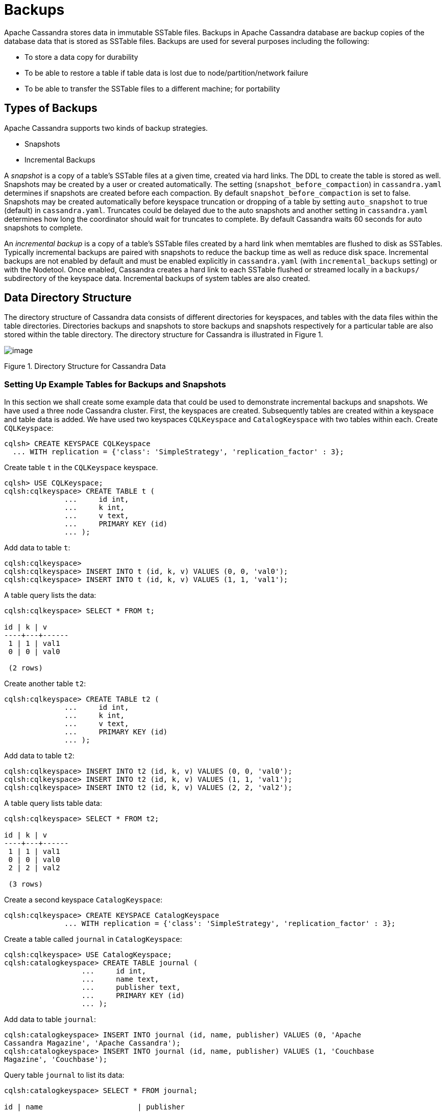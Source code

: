 = Backups

Apache Cassandra stores data in immutable SSTable files. Backups in
Apache Cassandra database are backup copies of the database data that is
stored as SSTable files. Backups are used for several purposes including
the following:

* To store a data copy for durability
* To be able to restore a table if table data is lost due to
node/partition/network failure
* To be able to transfer the SSTable files to a different machine; for
portability

== Types of Backups

Apache Cassandra supports two kinds of backup strategies.

* Snapshots
* Incremental Backups

A _snapshot_ is a copy of a table’s SSTable files at a given time,
created via hard links. The DDL to create the table is stored as well.
Snapshots may be created by a user or created automatically. The setting
(`snapshot_before_compaction`) in `cassandra.yaml` determines if
snapshots are created before each compaction. By default
`snapshot_before_compaction` is set to false. Snapshots may be created
automatically before keyspace truncation or dropping of a table by
setting `auto_snapshot` to true (default) in `cassandra.yaml`. Truncates
could be delayed due to the auto snapshots and another setting in
`cassandra.yaml` determines how long the coordinator should wait for
truncates to complete. By default Cassandra waits 60 seconds for auto
snapshots to complete.

An _incremental backup_ is a copy of a table’s SSTable files created by
a hard link when memtables are flushed to disk as SSTables. Typically
incremental backups are paired with snapshots to reduce the backup time
as well as reduce disk space. Incremental backups are not enabled by
default and must be enabled explicitly in `cassandra.yaml` (with
`incremental_backups` setting) or with the Nodetool. Once enabled,
Cassandra creates a hard link to each SSTable flushed or streamed
locally in a `backups/` subdirectory of the keyspace data. Incremental
backups of system tables are also created.

== Data Directory Structure

The directory structure of Cassandra data consists of different
directories for keyspaces, and tables with the data files within the
table directories. Directories backups and snapshots to store backups
and snapshots respectively for a particular table are also stored within
the table directory. The directory structure for Cassandra is
illustrated in Figure 1.

image:Figure_1_backups.jpg[image]

Figure 1. Directory Structure for Cassandra Data

=== Setting Up Example Tables for Backups and Snapshots

In this section we shall create some example data that could be used to
demonstrate incremental backups and snapshots. We have used a three node
Cassandra cluster. First, the keyspaces are created. Subsequently tables
are created within a keyspace and table data is added. We have used two
keyspaces `CQLKeyspace` and `CatalogKeyspace` with two tables within
each. Create `CQLKeyspace`:

[source,none]
----
cqlsh> CREATE KEYSPACE CQLKeyspace
  ... WITH replication = {'class': 'SimpleStrategy', 'replication_factor' : 3};
----

Create table `t` in the `CQLKeyspace` keyspace.

[source,none]
----
cqlsh> USE CQLKeyspace;
cqlsh:cqlkeyspace> CREATE TABLE t (
              ...     id int,
              ...     k int,
              ...     v text,
              ...     PRIMARY KEY (id)
              ... );
----

Add data to table `t`:

[source,none]
----
cqlsh:cqlkeyspace>
cqlsh:cqlkeyspace> INSERT INTO t (id, k, v) VALUES (0, 0, 'val0');
cqlsh:cqlkeyspace> INSERT INTO t (id, k, v) VALUES (1, 1, 'val1');
----

A table query lists the data:

[source,none]
----
cqlsh:cqlkeyspace> SELECT * FROM t;

id | k | v
----+---+------
 1 | 1 | val1
 0 | 0 | val0

 (2 rows)
----

Create another table `t2`:

[source,none]
----
cqlsh:cqlkeyspace> CREATE TABLE t2 (
              ...     id int,
              ...     k int,
              ...     v text,
              ...     PRIMARY KEY (id)
              ... );
----

Add data to table `t2`:

[source,none]
----
cqlsh:cqlkeyspace> INSERT INTO t2 (id, k, v) VALUES (0, 0, 'val0');
cqlsh:cqlkeyspace> INSERT INTO t2 (id, k, v) VALUES (1, 1, 'val1');
cqlsh:cqlkeyspace> INSERT INTO t2 (id, k, v) VALUES (2, 2, 'val2');
----

A table query lists table data:

[source,none]
----
cqlsh:cqlkeyspace> SELECT * FROM t2;

id | k | v
----+---+------
 1 | 1 | val1
 0 | 0 | val0
 2 | 2 | val2

 (3 rows)
----

Create a second keyspace `CatalogKeyspace`:

[source,none]
----
cqlsh:cqlkeyspace> CREATE KEYSPACE CatalogKeyspace
              ... WITH replication = {'class': 'SimpleStrategy', 'replication_factor' : 3};
----

Create a table called `journal` in `CatalogKeyspace`:

[source,none]
----
cqlsh:cqlkeyspace> USE CatalogKeyspace;
cqlsh:catalogkeyspace> CREATE TABLE journal (
                  ...     id int,
                  ...     name text,
                  ...     publisher text,
                  ...     PRIMARY KEY (id)
                  ... );
----

Add data to table `journal`:

[source,none]
----
cqlsh:catalogkeyspace> INSERT INTO journal (id, name, publisher) VALUES (0, 'Apache
Cassandra Magazine', 'Apache Cassandra');
cqlsh:catalogkeyspace> INSERT INTO journal (id, name, publisher) VALUES (1, 'Couchbase
Magazine', 'Couchbase');
----

Query table `journal` to list its data:

[source,none]
----
cqlsh:catalogkeyspace> SELECT * FROM journal;

id | name                      | publisher
----+---------------------------+------------------
 1 |        Couchbase Magazine |        Couchbase
 0 | Apache Cassandra Magazine | Apache Cassandra

 (2 rows)
----

Add another table called `magazine`:

[source,none]
----
cqlsh:catalogkeyspace> CREATE TABLE magazine (
                  ...     id int,
                  ...     name text,
                  ...     publisher text,
                  ...     PRIMARY KEY (id)
                  ... );
----

Add table data to `magazine`:

[source,none]
----
cqlsh:catalogkeyspace> INSERT INTO magazine (id, name, publisher) VALUES (0, 'Apache
Cassandra Magazine', 'Apache Cassandra');
cqlsh:catalogkeyspace> INSERT INTO magazine (id, name, publisher) VALUES (1, 'Couchbase
Magazine', 'Couchbase');
----

List table `magazine`’s data:

[source,none]
----
cqlsh:catalogkeyspace> SELECT * from magazine;

id | name                      | publisher
----+---------------------------+------------------
 1 |        Couchbase Magazine |        Couchbase
 0 | Apache Cassandra Magazine | Apache Cassandra

 (2 rows)
----

== Snapshots

In this section including sub-sections we shall demonstrate creating
snapshots. The command used to create a snapshot is `nodetool snapshot`
and its usage is as follows:

[source,none]
----
[ec2-user@ip-10-0-2-238 ~]$ nodetool help snapshot
NAME
       nodetool snapshot - Take a snapshot of specified keyspaces or a snapshot
       of the specified table

SYNOPSIS
       nodetool [(-h <host> | --host <host>)] [(-p <port> | --port <port>)]
               [(-pp | --print-port)] [(-pw <password> | --password <password>)]
               [(-pwf <passwordFilePath> | --password-file <passwordFilePath>)]
               [(-u <username> | --username <username>)] snapshot
               [(-cf <table> | --column-family <table> | --table <table>)]
               [(-kt <ktlist> | --kt-list <ktlist> | -kc <ktlist> | --kc.list <ktlist>)]
               [(-sf | --skip-flush)] [(-t <tag> | --tag <tag>)] [--] [<keyspaces...>]

OPTIONS
       -cf <table>, --column-family <table>, --table <table>
           The table name (you must specify one and only one keyspace for using
           this option)

       -h <host>, --host <host>
           Node hostname or ip address

       -kt <ktlist>, --kt-list <ktlist>, -kc <ktlist>, --kc.list <ktlist>
           The list of Keyspace.table to take snapshot.(you must not specify
           only keyspace)

       -p <port>, --port <port>
           Remote jmx agent port number

       -pp, --print-port
           Operate in 4.0 mode with hosts disambiguated by port number

       -pw <password>, --password <password>
           Remote jmx agent password

       -pwf <passwordFilePath>, --password-file <passwordFilePath>
           Path to the JMX password file

       -sf, --skip-flush
           Do not flush memtables before snapshotting (snapshot will not
           contain unflushed data)

       -t <tag>, --tag <tag>
           The name of the snapshot

       -u <username>, --username <username>
           Remote jmx agent username

       --
           This option can be used to separate command-line options from the
           list of argument, (useful when arguments might be mistaken for
           command-line options

       [<keyspaces...>]
           List of keyspaces. By default, all keyspaces
----

=== Configuring for Snapshots

To demonstrate creating snapshots with Nodetool on the commandline we
have set `auto_snapshots` setting to `false` in `cassandra.yaml`:

[source,none]
----
auto_snapshot: false
----

Also set `snapshot_before_compaction` to `false` to disable creating
snapshots automatically before compaction:

[source,none]
----
snapshot_before_compaction: false
----

=== Creating Snapshots

To demonstrate creating snapshots start with no snapshots. Search for
snapshots and none get listed:

[source,none]
----
[ec2-user@ip-10-0-2-238 ~]$ find -name snapshots
----

We shall be using the example keyspaces and tables to create snapshots.

==== Taking Snapshots of all Tables in a Keyspace

To take snapshots of all tables in a keyspace and also optionally tag
the snapshot the syntax becomes:

[source,none]
----
nodetool snapshot --tag <tag>  --<keyspace>
----

As an example create a snapshot called `catalog-ks` for all the tables
in the `catalogkeyspace` keyspace:

[source,none]
----
[ec2-user@ip-10-0-2-238 ~]$ nodetool snapshot --tag catalog-ks -- catalogkeyspace
Requested creating snapshot(s) for [catalogkeyspace] with snapshot name [catalog-ks] and 
options {skipFlush=false}
Snapshot directory: catalog-ks
----

Search for snapshots and `snapshots` directories for the tables
`journal` and `magazine`, which are in the `catalogkeyspace` keyspace
should get listed:

[source,none]
----
[ec2-user@ip-10-0-2-238 ~]$ find -name snapshots
./cassandra/data/data/catalogkeyspace/journal-296a2d30c22a11e9b1350d927649052c/snapshots
./cassandra/data/data/catalogkeyspace/magazine-446eae30c22a11e9b1350d927649052c/snapshots
----

Snapshots of all tables in multiple keyspaces may be created similarly,
as an example:

[source,none]
----
nodetool snapshot --tag catalog-cql-ks --catalogkeyspace,cqlkeyspace
----

==== Taking Snapshots of Single Table in a Keyspace

To take a snapshot of a single table the `nodetool snapshot` command
syntax becomes as follows:

[source,none]
----
nodetool snapshot --tag <tag> --table <table>  --<keyspace>
----

As an example create a snapshot for table `magazine` in keyspace
`catalokeyspace`:

[source,none]
----
[ec2-user@ip-10-0-2-238 ~]$ nodetool snapshot --tag magazine --table magazine  -- 
catalogkeyspace
Requested creating snapshot(s) for [catalogkeyspace] with snapshot name [magazine] and 
options {skipFlush=false}
Snapshot directory: magazine
----

==== Taking Snapshot of Multiple Tables from same Keyspace

To take snapshots of multiple tables in a keyspace the list of
_Keyspace.table_ must be specified with option `--kt-list`. As an
example create snapshots for tables `t` and `t2` in the `cqlkeyspace`
keyspace:

[source,none]
----
nodetool snapshot --kt-list cqlkeyspace.t,cqlkeyspace.t2 --tag multi-table 
[ec2-user@ip-10-0-2-238 ~]$ nodetool snapshot --kt-list cqlkeyspace.t,cqlkeyspace.t2 --tag 
multi-table
Requested creating snapshot(s) for [cqlkeyspace.t,cqlkeyspace.t2] with snapshot name [multi- 
table] and options {skipFlush=false}
Snapshot directory: multi-table
----

Multiple snapshots of the same set of tables may be created and tagged
with a different name. As an example, create another snapshot for the
same set of tables `t` and `t2` in the `cqlkeyspace` keyspace and tag
the snapshots differently:

[source,none]
----
[ec2-user@ip-10-0-2-238 ~]$ nodetool snapshot --kt-list cqlkeyspace.t,cqlkeyspace.t2 --tag 
multi-table-2
Requested creating snapshot(s) for [cqlkeyspace.t,cqlkeyspace.t2] with snapshot name [multi- 
table-2] and options {skipFlush=false}
Snapshot directory: multi-table-2
----

==== Taking Snapshot of Multiple Tables from Different Keyspaces

To take snapshots of multiple tables that are in different keyspaces the
command syntax is the same as when multiple tables are in the same
keyspace. Each _keyspace.table_ must be specified separately in the
`--kt-list` option. As an example, create a snapshot for table `t` in
the `cqlkeyspace` and table `journal` in the catalogkeyspace and tag the
snapshot `multi-ks`.

[source,none]
----
[ec2-user@ip-10-0-2-238 ~]$ nodetool snapshot --kt-list 
catalogkeyspace.journal,cqlkeyspace.t --tag multi-ks
Requested creating snapshot(s) for [catalogkeyspace.journal,cqlkeyspace.t] with snapshot 
name [multi-ks] and options {skipFlush=false}
Snapshot directory: multi-ks
----

=== Listing Snapshots

To list snapshots use the `nodetool listsnapshots` command. All the
snapshots that we created in the preceding examples get listed:

[source,none]
----
[ec2-user@ip-10-0-2-238 ~]$ nodetool listsnapshots
Snapshot Details: 
Snapshot name Keyspace name   Column family name True size Size on disk
multi-table   cqlkeyspace     t2                 4.86 KiB  5.67 KiB    
multi-table   cqlkeyspace     t                  4.89 KiB  5.7 KiB     
multi-ks      cqlkeyspace     t                  4.89 KiB  5.7 KiB     
multi-ks      catalogkeyspace journal            4.9 KiB   5.73 KiB    
magazine      catalogkeyspace magazine           4.9 KiB   5.73 KiB    
multi-table-2 cqlkeyspace     t2                 4.86 KiB  5.67 KiB    
multi-table-2 cqlkeyspace     t                  4.89 KiB  5.7 KiB     
catalog-ks    catalogkeyspace journal            4.9 KiB   5.73 KiB    
catalog-ks    catalogkeyspace magazine           4.9 KiB   5.73 KiB    

Total TrueDiskSpaceUsed: 44.02 KiB
----

=== Finding Snapshots Directories

The `snapshots` directories may be listed with `find –name snapshots`
command:

[source,none]
----
[ec2-user@ip-10-0-2-238 ~]$ find -name snapshots
./cassandra/data/data/cqlkeyspace/t-d132e240c21711e9bbee19821dcea330/snapshots
./cassandra/data/data/cqlkeyspace/t2-d993a390c22911e9b1350d927649052c/snapshots
./cassandra/data/data/catalogkeyspace/journal-296a2d30c22a11e9b1350d927649052c/snapshots
./cassandra/data/data/catalogkeyspace/magazine-446eae30c22a11e9b1350d927649052c/snapshots
[ec2-user@ip-10-0-2-238 ~]$
----

To list the snapshots for a particular table first change directory (
with `cd`) to the `snapshots` directory for the table. As an example,
list the snapshots for the `catalogkeyspace/journal` table. Two
snapshots get listed:

[source,none]
----
[ec2-user@ip-10-0-2-238 ~]$ cd ./cassandra/data/data/catalogkeyspace/journal- 
296a2d30c22a11e9b1350d927649052c/snapshots
[ec2-user@ip-10-0-2-238 snapshots]$ ls -l
total 0
drwxrwxr-x. 2 ec2-user ec2-user 265 Aug 19 02:44 catalog-ks
drwxrwxr-x. 2 ec2-user ec2-user 265 Aug 19 02:52 multi-ks
----

A `snapshots` directory lists the SSTable files in the snapshot.
`Schema.cql` file is also created in each snapshot for the schema
definition DDL that may be run in CQL to create the table when restoring
from a snapshot:

[source,none]
----
[ec2-user@ip-10-0-2-238 snapshots]$ cd catalog-ks
[ec2-user@ip-10-0-2-238 catalog-ks]$ ls -l
total 44
-rw-rw-r--. 1 ec2-user ec2-user   31 Aug 19 02:44 manifest.jsonZ

-rw-rw-r--. 4 ec2-user ec2-user   47 Aug 19 02:38 na-1-big-CompressionInfo.db
-rw-rw-r--. 4 ec2-user ec2-user   97 Aug 19 02:38 na-1-big-Data.db
-rw-rw-r--. 4 ec2-user ec2-user   10 Aug 19 02:38 na-1-big-Digest.crc32
-rw-rw-r--. 4 ec2-user ec2-user   16 Aug 19 02:38 na-1-big-Filter.db
-rw-rw-r--. 4 ec2-user ec2-user   16 Aug 19 02:38 na-1-big-Index.db
-rw-rw-r--. 4 ec2-user ec2-user 4687 Aug 19 02:38 na-1-big-Statistics.db
-rw-rw-r--. 4 ec2-user ec2-user   56 Aug 19 02:38 na-1-big-Summary.db
-rw-rw-r--. 4 ec2-user ec2-user   92 Aug 19 02:38 na-1-big-TOC.txt
-rw-rw-r--. 1 ec2-user ec2-user  814 Aug 19 02:44 schema.cql
----

=== Clearing Snapshots

Snapshots may be cleared or deleted with the `nodetool clearsnapshot`
command. Either a specific snapshot name must be specified or the `–all`
option must be specified. As an example delete a snapshot called
`magazine` from keyspace `cqlkeyspace`:

[source,none]
----
nodetool clearsnapshot -t magazine – cqlkeyspace
Delete all snapshots from cqlkeyspace with the –all option.
nodetool clearsnapshot –all -- cqlkeyspace
----

== Incremental Backups

In the following sub-sections we shall discuss configuring and creating
incremental backups.

=== Configuring for Incremental Backups

To create incremental backups set `incremental_backups` to `true` in
`cassandra.yaml`.

[source,none]
----
incremental_backups: true
----

This is the only setting needed to create incremental backups. By
default `incremental_backups` setting is set to `false` because a new
set of SSTable files is created for each data flush and if several CQL
statements are to be run the `backups` directory could fill up quickly
and use up storage that is needed to store table data. Incremental
backups may also be enabled on the command line with the Nodetool
command `nodetool enablebackup`. Incremental backups may be disabled
with `nodetool disablebackup` command. Status of incremental backups,
whether they are enabled may be found with `nodetool statusbackup`.

=== Creating Incremental Backups

After each table is created flush the table data with `nodetool flush`
command. Incremental backups get created.

[source,none]
----
[ec2-user@ip-10-0-2-238 ~]$ nodetool flush cqlkeyspace t
[ec2-user@ip-10-0-2-238 ~]$ nodetool flush cqlkeyspace t2
[ec2-user@ip-10-0-2-238 ~]$ nodetool flush catalogkeyspace journal magazine
----

=== Finding Incremental Backups

Incremental backups are created within the Cassandra’s `data` directory
within a table directory. Backups may be found with following command.

[source,none]
----
[ec2-user@ip-10-0-2-238 ~]$ find -name backups

./cassandra/data/data/cqlkeyspace/t-d132e240c21711e9bbee19821dcea330/backups
./cassandra/data/data/cqlkeyspace/t2-d993a390c22911e9b1350d927649052c/backups
./cassandra/data/data/catalogkeyspace/journal-296a2d30c22a11e9b1350d927649052c/backups
./cassandra/data/data/catalogkeyspace/magazine-446eae30c22a11e9b1350d927649052c/backups
----

=== Creating an Incremental Backup

This section discusses how incremental backups are created in more
detail starting with when a new keyspace is created and a table is
added. Create a keyspace called `CQLKeyspace` (arbitrary name).

[source,none]
----
cqlsh> CREATE KEYSPACE CQLKeyspace
  ... WITH replication = {'class': 'SimpleStrategy', 'replication_factor' : 3}
----

Create a table called `t` within the `CQLKeyspace` keyspace:

[source,none]
----
cqlsh> USE CQLKeyspace;
cqlsh:cqlkeyspace> CREATE TABLE t (
              ...     id int,
              ...     k int,
              ...     v text,
              ...     PRIMARY KEY (id)
              ... );
----

Flush the keyspace and table:

[source,none]
----
[ec2-user@ip-10-0-2-238 ~]$ nodetool flush cqlkeyspace t
----

Search for backups and a `backups` directory should get listed even
though we have added no table data yet.

[source,none]
----
[ec2-user@ip-10-0-2-238 ~]$ find -name backups

./cassandra/data/data/cqlkeyspace/t-d132e240c21711e9bbee19821dcea330/backups
----

Change directory to the `backups` directory and list files and no files
get listed as no table data has been added yet:

[source,none]
----
[ec2-user@ip-10-0-2-238 ~]$ cd ./cassandra/data/data/cqlkeyspace/t-
d132e240c21711e9bbee19821dcea330/backups
[ec2-user@ip-10-0-2-238 backups]$ ls -l
total 0
----

Next, add a row of data to table `t` that we created:

[source,none]
----
cqlsh:cqlkeyspace> INSERT INTO t (id, k, v) VALUES (0, 0, 'val0');
----

Run the `nodetool flush` command to flush table data:

[source,none]
----
[ec2-user@ip-10-0-2-238 ~]$ nodetool flush cqlkeyspace t
----

List the files and directories in the `backups` directory and SSTable
files for an incremental backup get listed:

[source,none]
----
[ec2-user@ip-10-0-2-238 ~]$ cd ./cassandra/data/data/cqlkeyspace/t-
d132e240c21711e9bbee19821dcea330/backups
[ec2-user@ip-10-0-2-238 backups]$ ls -l
total 36
-rw-rw-r--. 2 ec2-user ec2-user   47 Aug 19 00:32 na-1-big-CompressionInfo.db
-rw-rw-r--. 2 ec2-user ec2-user   43 Aug 19 00:32 na-1-big-Data.db
-rw-rw-r--. 2 ec2-user ec2-user   10 Aug 19 00:32 na-1-big-Digest.crc32
-rw-rw-r--. 2 ec2-user ec2-user   16 Aug 19 00:32 na-1-big-Filter.db
-rw-rw-r--. 2 ec2-user ec2-user    8 Aug 19 00:32 na-1-big-Index.db
-rw-rw-r--. 2 ec2-user ec2-user 4673 Aug 19 00:32 na-1-big-Statistics.db
-rw-rw-r--. 2 ec2-user ec2-user   56 Aug 19 00:32 na-1-big-Summary.db
-rw-rw-r--. 2 ec2-user ec2-user   92 Aug 19 00:32 na-1-big-TOC.txt
----

Add another row of data:

[source,none]
----
cqlsh:cqlkeyspace> INSERT INTO t (id, k, v) VALUES (1, 1, 'val1');
----

Again, run the `nodetool flush` command:

[source,none]
----
[ec2-user@ip-10-0-2-238 backups]$  nodetool flush cqlkeyspace t
----

A new incremental backup gets created for the new data added. List the
files in the `backups` directory for table `t` and two sets of SSTable
files get listed, one for each incremental backup. The SSTable files are
timestamped, which distinguishes the first incremental backup from the
second:

[source,none]
----
[ec2-user@ip-10-0-2-238 backups]$ ls -l
total 72
-rw-rw-r--. 2 ec2-user ec2-user   47 Aug 19 00:32 na-1-big-CompressionInfo.db
-rw-rw-r--. 2 ec2-user ec2-user   43 Aug 19 00:32 na-1-big-Data.db
-rw-rw-r--. 2 ec2-user ec2-user   10 Aug 19 00:32 na-1-big-Digest.crc32
-rw-rw-r--. 2 ec2-user ec2-user   16 Aug 19 00:32 na-1-big-Filter.db
-rw-rw-r--. 2 ec2-user ec2-user    8 Aug 19 00:32 na-1-big-Index.db
-rw-rw-r--. 2 ec2-user ec2-user 4673 Aug 19 00:32 na-1-big-Statistics.db
-rw-rw-r--. 2 ec2-user ec2-user   56 Aug 19 00:32 na-1-big-Summary.db
-rw-rw-r--. 2 ec2-user ec2-user   92 Aug 19 00:32 na-1-big-TOC.txt
-rw-rw-r--. 2 ec2-user ec2-user   47 Aug 19 00:35 na-2-big-CompressionInfo.db
-rw-rw-r--. 2 ec2-user ec2-user   41 Aug 19 00:35 na-2-big-Data.db
-rw-rw-r--. 2 ec2-user ec2-user   10 Aug 19 00:35 na-2-big-Digest.crc32
-rw-rw-r--. 2 ec2-user ec2-user   16 Aug 19 00:35 na-2-big-Filter.db
-rw-rw-r--. 2 ec2-user ec2-user    8 Aug 19 00:35 na-2-big-Index.db
-rw-rw-r--. 2 ec2-user ec2-user 4673 Aug 19 00:35 na-2-big-Statistics.db
-rw-rw-r--. 2 ec2-user ec2-user   56 Aug 19 00:35 na-2-big-Summary.db
-rw-rw-r--. 2 ec2-user ec2-user   92 Aug 19 00:35 na-2-big-TOC.txt
[ec2-user@ip-10-0-2-238 backups]$
----

The `backups` directory for table `cqlkeyspace/t` is created within the
`data` directory for the table:

[source,none]
----
[ec2-user@ip-10-0-2-238 ~]$ cd ./cassandra/data/data/cqlkeyspace/t-
d132e240c21711e9bbee19821dcea330
[ec2-user@ip-10-0-2-238 t-d132e240c21711e9bbee19821dcea330]$ ls -l
total 36
drwxrwxr-x. 2 ec2-user ec2-user  226 Aug 19 02:30 backups
-rw-rw-r--. 2 ec2-user ec2-user   47 Aug 19 02:30 na-1-big-CompressionInfo.db
-rw-rw-r--. 2 ec2-user ec2-user   79 Aug 19 02:30 na-1-big-Data.db
-rw-rw-r--. 2 ec2-user ec2-user   10 Aug 19 02:30 na-1-big-Digest.crc32
-rw-rw-r--. 2 ec2-user ec2-user   16 Aug 19 02:30 na-1-big-Filter.db
-rw-rw-r--. 2 ec2-user ec2-user   16 Aug 19 02:30 na-1-big-Index.db
-rw-rw-r--. 2 ec2-user ec2-user 4696 Aug 19 02:30 na-1-big-Statistics.db
-rw-rw-r--. 2 ec2-user ec2-user   56 Aug 19 02:30 na-1-big-Summary.db
-rw-rw-r--. 2 ec2-user ec2-user   92 Aug 19 02:30 na-1-big-TOC.txt
----

The incremental backups for the other keyspaces/tables get created
similarly. As an example the `backups` directory for table
`catalogkeyspace/magazine` is created within the data directory:

[source,none]
----
[ec2-user@ip-10-0-2-238 ~]$ cd ./cassandra/data/data/catalogkeyspace/magazine-
446eae30c22a11e9b1350d927649052c
[ec2-user@ip-10-0-2-238 magazine-446eae30c22a11e9b1350d927649052c]$ ls -l
total 36
drwxrwxr-x. 2 ec2-user ec2-user  226 Aug 19 02:38 backups
-rw-rw-r--. 2 ec2-user ec2-user   47 Aug 19 02:38 na-1-big-CompressionInfo.db
-rw-rw-r--. 2 ec2-user ec2-user   97 Aug 19 02:38 na-1-big-Data.db
-rw-rw-r--. 2 ec2-user ec2-user   10 Aug 19 02:38 na-1-big-Digest.crc32
-rw-rw-r--. 2 ec2-user ec2-user   16 Aug 19 02:38 na-1-big-Filter.db
-rw-rw-r--. 2 ec2-user ec2-user   16 Aug 19 02:38 na-1-big-Index.db
-rw-rw-r--. 2 ec2-user ec2-user 4687 Aug 19 02:38 na-1-big-Statistics.db
-rw-rw-r--. 2 ec2-user ec2-user   56 Aug 19 02:38 na-1-big-Summary.db
-rw-rw-r--. 2 ec2-user ec2-user   92 Aug 19 02:38 na-1-big-TOC.txt
----

== Restoring from Incremental Backups and Snapshots

The two main tools/commands for restoring a table after it has been
dropped are:

* sstableloader
* nodetool import

A snapshot contains essentially the same set of SSTable files as an
incremental backup does with a few additional files. A snapshot includes
a `schema.cql` file for the schema DDL to create a table in CQL. A table
backup does not include DDL which must be obtained from a snapshot when
restoring from an incremental backup.
